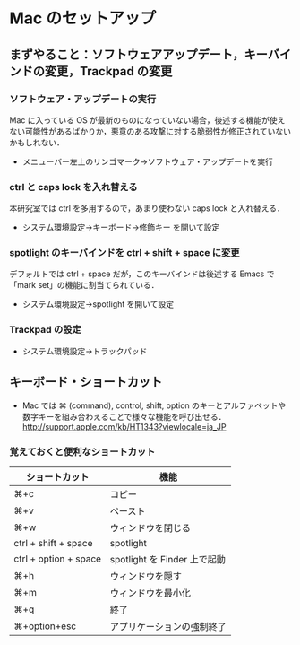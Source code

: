 * Mac のセットアップ
** まずやること：ソフトウェアアップデート，キーバインドの変更，Trackpad の変更
*** ソフトウェア・アップデートの実行
Mac に入っている OS が最新のものになっていない場合，後述する機能が使えない可能性があるばかりか，悪意のある攻撃に対する脆弱性が修正されていないかもしれない．
- メニューバー左上のリンゴマーク→ソフトウェア・アップデートを実行
*** ctrl と caps lock を入れ替える
本研究室では ctrl を多用するので，あまり使わない caps lock と入れ替える．
- システム環境設定→キーボード→修飾キー を開いて設定
*** spotlight のキーバインドを ctrl + shift + space に変更
デフォルトでは ctrl + space だが，このキーバインドは後述する Emacs で「mark set」の機能に割当てられている．
- システム環境設定→spotlight を開いて設定
*** Trackpad の設定
- システム環境設定→トラックパッド
#+ATTR_HTML: alt="trackpad設定" align="center" width="600"
[[file:fig/setup_trackpad.png]]
** キーボード・ショートカット
- Mac では ⌘ (command), control, shift, option のキーとアルファベットや数字キーを組み合わえることで様々な機能を呼び出せる．
  http://support.apple.com/kb/HT1343?viewlocale=ja_JP
*** 覚えておくと便利なショートカット
#+ATTR_HTML: ID="align_left" rules="all"
| ショートカット        | 機能                         |
|-----------------------+------------------------------|
| ⌘+c                   | コピー                       |
| ⌘+v                   | ペースト                     |
| ⌘+w                   | ウィンドウを閉じる           |
| ctrl + shift + space  | spotlight                    |
| ctrl + option + space | spotlight を Finder 上で起動 |
| ⌘+h                   | ウィンドウを隠す     |
| ⌘+m                   | ウィンドウを最小化  |
| ⌘+q                   | 終了                         |
| ⌘+option+esc          | アプリケーションの強制終了   |
